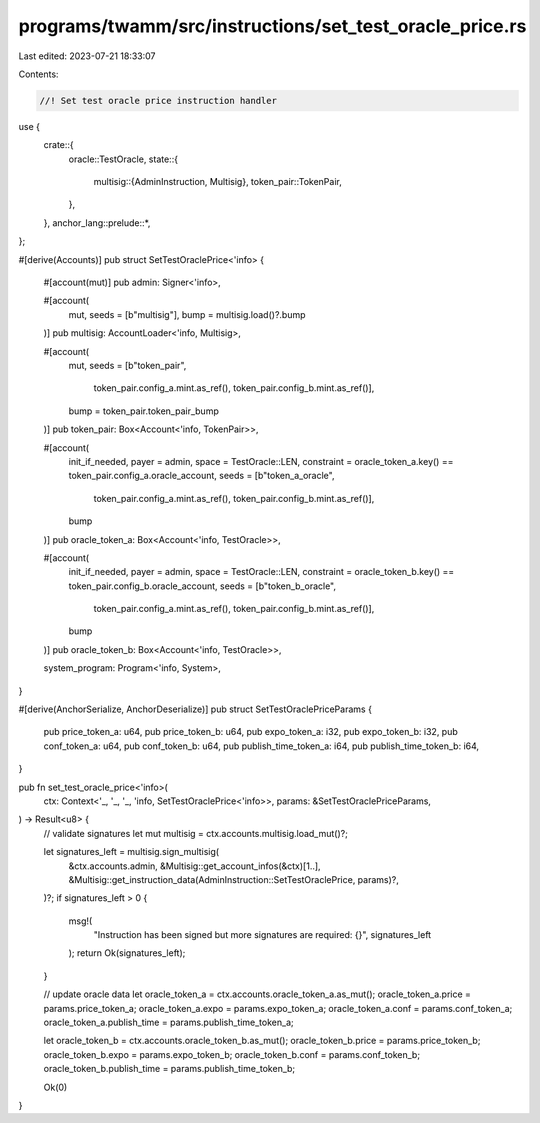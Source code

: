programs/twamm/src/instructions/set_test_oracle_price.rs
========================================================

Last edited: 2023-07-21 18:33:07

Contents:

.. code-block:: rs

    //! Set test oracle price instruction handler

use {
    crate::{
        oracle::TestOracle,
        state::{
            multisig::{AdminInstruction, Multisig},
            token_pair::TokenPair,
        },
    },
    anchor_lang::prelude::*,
};

#[derive(Accounts)]
pub struct SetTestOraclePrice<'info> {
    #[account(mut)]
    pub admin: Signer<'info>,

    #[account(
        mut,
        seeds = [b"multisig"],
        bump = multisig.load()?.bump
    )]
    pub multisig: AccountLoader<'info, Multisig>,

    #[account(
        mut,
        seeds = [b"token_pair",
                 token_pair.config_a.mint.as_ref(),
                 token_pair.config_b.mint.as_ref()],
        bump = token_pair.token_pair_bump
    )]
    pub token_pair: Box<Account<'info, TokenPair>>,

    #[account(
        init_if_needed,
        payer = admin,
        space = TestOracle::LEN,
        constraint = oracle_token_a.key() == token_pair.config_a.oracle_account,
        seeds = [b"token_a_oracle",
                 token_pair.config_a.mint.as_ref(),
                 token_pair.config_b.mint.as_ref()],
        bump
    )]
    pub oracle_token_a: Box<Account<'info, TestOracle>>,

    #[account(
        init_if_needed,
        payer = admin,
        space = TestOracle::LEN,
        constraint = oracle_token_b.key() == token_pair.config_b.oracle_account,
        seeds = [b"token_b_oracle",
                 token_pair.config_a.mint.as_ref(),
                 token_pair.config_b.mint.as_ref()],
        bump
    )]
    pub oracle_token_b: Box<Account<'info, TestOracle>>,

    system_program: Program<'info, System>,
}

#[derive(AnchorSerialize, AnchorDeserialize)]
pub struct SetTestOraclePriceParams {
    pub price_token_a: u64,
    pub price_token_b: u64,
    pub expo_token_a: i32,
    pub expo_token_b: i32,
    pub conf_token_a: u64,
    pub conf_token_b: u64,
    pub publish_time_token_a: i64,
    pub publish_time_token_b: i64,
}

pub fn set_test_oracle_price<'info>(
    ctx: Context<'_, '_, '_, 'info, SetTestOraclePrice<'info>>,
    params: &SetTestOraclePriceParams,
) -> Result<u8> {
    // validate signatures
    let mut multisig = ctx.accounts.multisig.load_mut()?;

    let signatures_left = multisig.sign_multisig(
        &ctx.accounts.admin,
        &Multisig::get_account_infos(&ctx)[1..],
        &Multisig::get_instruction_data(AdminInstruction::SetTestOraclePrice, params)?,
    )?;
    if signatures_left > 0 {
        msg!(
            "Instruction has been signed but more signatures are required: {}",
            signatures_left
        );
        return Ok(signatures_left);
    }

    // update oracle data
    let oracle_token_a = ctx.accounts.oracle_token_a.as_mut();
    oracle_token_a.price = params.price_token_a;
    oracle_token_a.expo = params.expo_token_a;
    oracle_token_a.conf = params.conf_token_a;
    oracle_token_a.publish_time = params.publish_time_token_a;

    let oracle_token_b = ctx.accounts.oracle_token_b.as_mut();
    oracle_token_b.price = params.price_token_b;
    oracle_token_b.expo = params.expo_token_b;
    oracle_token_b.conf = params.conf_token_b;
    oracle_token_b.publish_time = params.publish_time_token_b;

    Ok(0)
}


